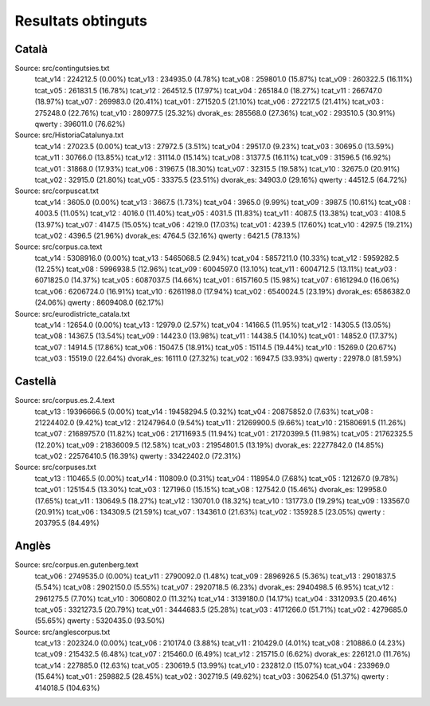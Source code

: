 ###################
Resultats obtinguts
###################

Català
======

Source: src/contingutsies.txt
	tcat_v14 :	224212.5 (0.00%)
	tcat_v13 :	234935.0 (4.78%)
	tcat_v08 :	259801.0 (15.87%)
	tcat_v09 :	260322.5 (16.11%)
	tcat_v05 :	261831.5 (16.78%)
	tcat_v12 :	264512.5 (17.97%)
	tcat_v04 :	265184.0 (18.27%)
	tcat_v11 :	266747.0 (18.97%)
	tcat_v07 :	269983.0 (20.41%)
	tcat_v01 :	271520.5 (21.10%)
	tcat_v06 :	272217.5 (21.41%)
	tcat_v03 :	275248.0 (22.76%)
	tcat_v10 :	280977.5 (25.32%)
	dvorak_es:	285568.0 (27.36%)
	tcat_v02 :	293510.5 (30.91%)
	qwerty   :	396011.0 (76.62%)

Source: src/HistoriaCatalunya.txt
	tcat_v14 :	27023.5 (0.00%)
	tcat_v13 :	27972.5 (3.51%)
	tcat_v04 :	29517.0 (9.23%)
	tcat_v03 :	30695.0 (13.59%)
	tcat_v11 :	30766.0 (13.85%)
	tcat_v12 :	31114.0 (15.14%)
	tcat_v08 :	31377.5 (16.11%)
	tcat_v09 :	31596.5 (16.92%)
	tcat_v01 :	31868.0 (17.93%)
	tcat_v06 :	31967.5 (18.30%)
	tcat_v07 :	32315.5 (19.58%)
	tcat_v10 :	32675.0 (20.91%)
	tcat_v02 :	32915.0 (21.80%)
	tcat_v05 :	33375.5 (23.51%)
	dvorak_es:	34903.0 (29.16%)
	qwerty   :	44512.5 (64.72%)

Source: src/corpuscat.txt
	tcat_v14 :	3605.0 (0.00%)
	tcat_v13 :	3667.5 (1.73%)
	tcat_v04 :	3965.0 (9.99%)
	tcat_v09 :	3987.5 (10.61%)
	tcat_v08 :	4003.5 (11.05%)
	tcat_v12 :	4016.0 (11.40%)
	tcat_v05 :	4031.5 (11.83%)
	tcat_v11 :	4087.5 (13.38%)
	tcat_v03 :	4108.5 (13.97%)
	tcat_v07 :	4147.5 (15.05%)
	tcat_v06 :	4219.0 (17.03%)
	tcat_v01 :	4239.5 (17.60%)
	tcat_v10 :	4297.5 (19.21%)
	tcat_v02 :	4396.5 (21.96%)
	dvorak_es:	4764.5 (32.16%)
	qwerty   :	6421.5 (78.13%)

Source: src/corpus.ca.text
	tcat_v14 :	5308916.0 (0.00%)
	tcat_v13 :	5465068.5 (2.94%)
	tcat_v04 :	5857211.0 (10.33%)
	tcat_v12 :	5959282.5 (12.25%)
	tcat_v08 :	5996938.5 (12.96%)
	tcat_v09 :	6004597.0 (13.10%)
	tcat_v11 :	6004712.5 (13.11%)
	tcat_v03 :	6071825.0 (14.37%)
	tcat_v05 :	6087037.5 (14.66%)
	tcat_v01 :	6157160.5 (15.98%)
	tcat_v07 :	6161294.0 (16.06%)
	tcat_v06 :	6206724.0 (16.91%)
	tcat_v10 :	6261198.0 (17.94%)
	tcat_v02 :	6540024.5 (23.19%)
	dvorak_es:	6586382.0 (24.06%)
	qwerty   :	8609408.0 (62.17%)

Source: src/eurodistricte_catala.txt
	tcat_v14 :	12654.0 (0.00%)
	tcat_v13 :	12979.0 (2.57%)
	tcat_v04 :	14166.5 (11.95%)
	tcat_v12 :	14305.5 (13.05%)
	tcat_v08 :	14367.5 (13.54%)
	tcat_v09 :	14423.0 (13.98%)
	tcat_v11 :	14438.5 (14.10%)
	tcat_v01 :	14852.0 (17.37%)
	tcat_v07 :	14914.5 (17.86%)
	tcat_v06 :	15047.5 (18.91%)
	tcat_v05 :	15114.5 (19.44%)
	tcat_v10 :	15269.0 (20.67%)
	tcat_v03 :	15519.0 (22.64%)
	dvorak_es:	16111.0 (27.32%)
	tcat_v02 :	16947.5 (33.93%)
	qwerty   :	22978.0 (81.59%)

Castellà
========
Source: src/corpus.es.2.4.text
	tcat_v13 :	19396666.5 (0.00%)
	tcat_v14 :	19458294.5 (0.32%)
	tcat_v04 :	20875852.0 (7.63%)
	tcat_v08 :	21224402.0 (9.42%)
	tcat_v12 :	21247964.0 (9.54%)
	tcat_v11 :	21269900.5 (9.66%)
	tcat_v10 :	21580691.5 (11.26%)
	tcat_v07 :	21689757.0 (11.82%)
	tcat_v06 :	21711693.5 (11.94%)
	tcat_v01 :	21720399.5 (11.98%)
	tcat_v05 :	21762325.5 (12.20%)
	tcat_v09 :	21836009.5 (12.58%)
	tcat_v03 :	21954801.5 (13.19%)
	dvorak_es:	22277842.0 (14.85%)
	tcat_v02 :	22576410.5 (16.39%)
	qwerty   :	33422402.0 (72.31%)

Source: src/corpuses.txt
	tcat_v13 :	110465.5 (0.00%)
	tcat_v14 :	110809.0 (0.31%)
	tcat_v04 :	118954.0 (7.68%)
	tcat_v05 :	121267.0 (9.78%)
	tcat_v01 :	125154.5 (13.30%)
	tcat_v03 :	127196.0 (15.15%)
	tcat_v08 :	127542.0 (15.46%)
	dvorak_es:	129958.0 (17.65%)
	tcat_v11 :	130649.5 (18.27%)
	tcat_v12 :	130701.0 (18.32%)
	tcat_v10 :	131773.0 (19.29%)
	tcat_v09 :	133567.0 (20.91%)
	tcat_v06 :	134309.5 (21.59%)
	tcat_v07 :	134361.0 (21.63%)
	tcat_v02 :	135928.5 (23.05%)
	qwerty   :	203795.5 (84.49%)

Anglès
======

Source: src/corpus.en.gutenberg.text
	tcat_v06 :	2749535.0 (0.00%)
	tcat_v11 :	2790092.0 (1.48%)
	tcat_v09 :	2896926.5 (5.36%)
	tcat_v13 :	2901837.5 (5.54%)
	tcat_v08 :	2902150.0 (5.55%)
	tcat_v07 :	2920718.5 (6.23%)
	dvorak_es:	2940498.5 (6.95%)
	tcat_v12 :	2961275.5 (7.70%)
	tcat_v10 :	3060802.0 (11.32%)
	tcat_v14 :	3139180.0 (14.17%)
	tcat_v04 :	3312093.5 (20.46%)
	tcat_v05 :	3321273.5 (20.79%)
	tcat_v01 :	3444683.5 (25.28%)
	tcat_v03 :	4171266.0 (51.71%)
	tcat_v02 :	4279685.0 (55.65%)
	qwerty   :	5320435.0 (93.50%)

Source: src/anglescorpus.txt
	tcat_v13 :	202324.0 (0.00%)
	tcat_v06 :	210174.0 (3.88%)
	tcat_v11 :	210429.0 (4.01%)
	tcat_v08 :	210886.0 (4.23%)
	tcat_v09 :	215432.5 (6.48%)
	tcat_v07 :	215460.0 (6.49%)
	tcat_v12 :	215715.0 (6.62%)
	dvorak_es:	226121.0 (11.76%)
	tcat_v14 :	227885.0 (12.63%)
	tcat_v05 :	230619.5 (13.99%)
	tcat_v10 :	232812.0 (15.07%)
	tcat_v04 :	233969.0 (15.64%)
	tcat_v01 :	259882.5 (28.45%)
	tcat_v02 :	302719.5 (49.62%)
	tcat_v03 :	306254.0 (51.37%)
	qwerty   :	414018.5 (104.63%)
